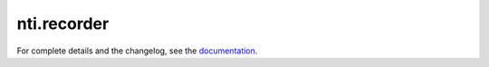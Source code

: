 =============
 nti.recorder
=============

.. image:: https://travis-ci.org/NextThought/nti.recorder.svg?branch=master
    :target: https://travis-ci.org/NextThought/nti.recorder

.. image:: https://coveralls.io/repos/github/NextThought/nti.recorder/badge.svg?branch=master
    :target: https://coveralls.io/github/NextThought/nti.recorder?branch=master

For complete details and the changelog, see the `documentation <http://ntirecorder.readthedocs.io/>`_.
